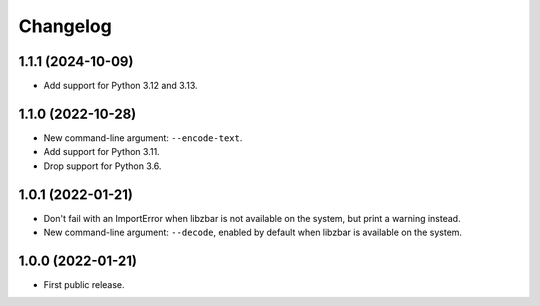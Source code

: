 Changelog
==========

1.1.1 (2024-10-09)
------------------

- Add support for Python 3.12 and 3.13.


1.1.0 (2022-10-28)
------------------

- New command-line argument: ``--encode-text``.

- Add support for Python 3.11.

- Drop support for Python 3.6.


1.0.1 (2022-01-21)
------------------

- Don't fail with an ImportError when libzbar is not available on the system,
  but print a warning instead.

- New command-line argument: ``--decode``, enabled by default when libzbar is
  available on the system.


1.0.0 (2022-01-21)
------------------

- First public release.
